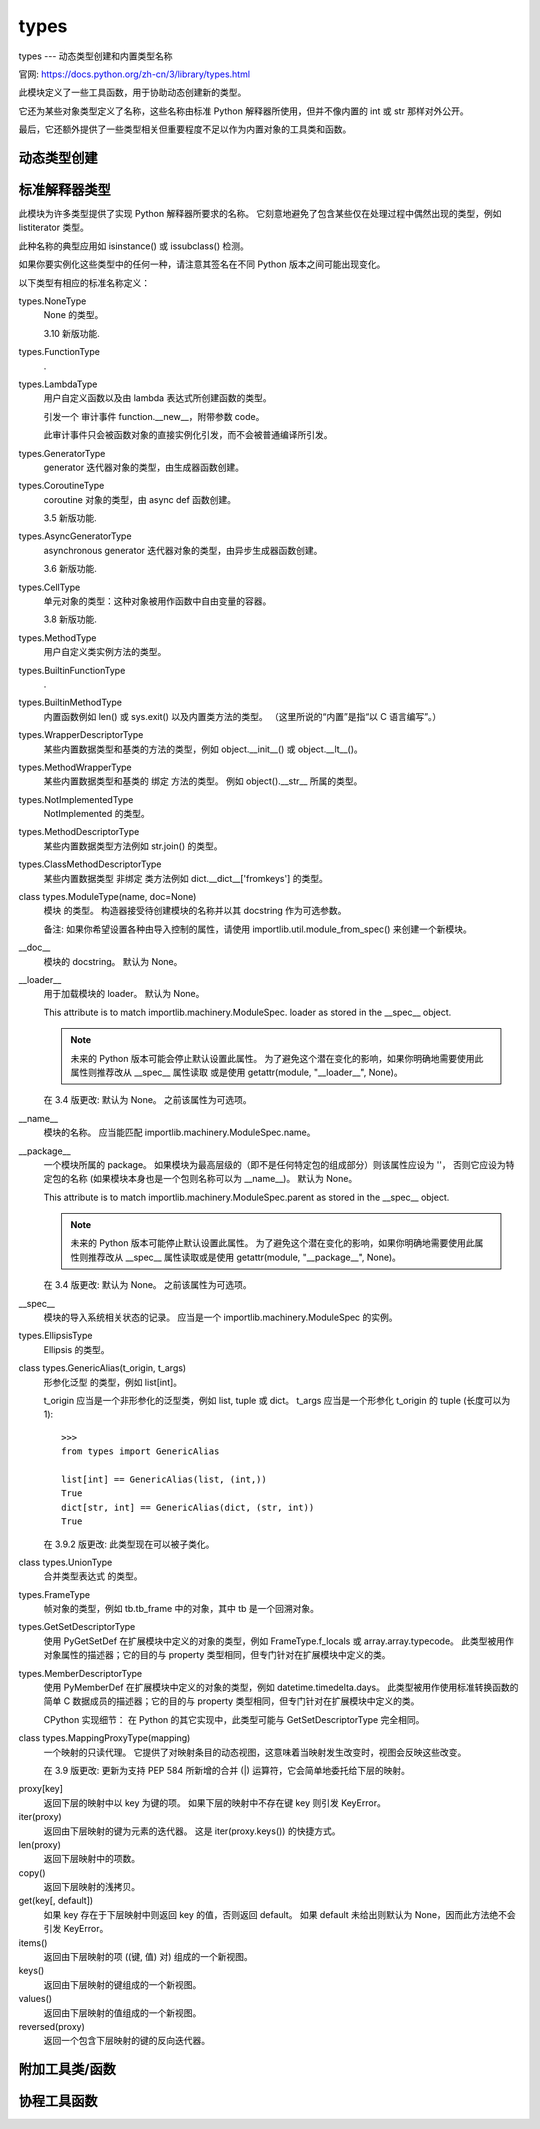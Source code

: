 ====================
types
====================


.. post:: 2023-02-20 22:06:49
  :tags: python, python标准库
  :category: 后端
  :author: YanQue
  :location: CD
  :language: zh-cn


types --- 动态类型创建和内置类型名称

官网: https://docs.python.org/zh-cn/3/library/types.html

此模块定义了一些工具函数，用于协助动态创建新的类型。

它还为某些对象类型定义了名称，这些名称由标准 Python 解释器所使用，但并不像内置的 int 或 str 那样对外公开。

最后，它还额外提供了一些类型相关但重要程度不足以作为内置对象的工具类和函数。

动态类型创建
====================

.. function:: types.new_class(name, bases=(), kwds=None, exec_body=None)

  使用适当的元类动态地创建一个类对象。

  前三个参数是组成类定义头的部件：类名称，基类 (有序排列)，关键字参数 (例如 metaclass)。

  exec_body 参数是一个回调函数，用于填充新创建类的命名空间。
  它应当接受类命名空间作为其唯一的参数并使用类内容直接更新命名空间。
  如果未提供回调函数，则它就等效于传入 lambda ns: None。

  3.3 新版功能.

.. function:: types.prepare_class(name, bases=(), kwds=None)

  计算适当的元类并创建类命名空间。

  参数是组成类定义头的部件：类名称，基类 (有序排列) 以及关键字参数 (例如 metaclass)。

  返回值是一个 3 元组: metaclass, namespace, kwds

  metaclass 是适当的元类，namespace 是预备好的类命名空间而 kwds 是所传入 kwds 参数移除每个 'metaclass' 条目后的已更新副本。 如果未传入 kwds 参数，这将为一个空字典。

  3.3 新版功能.

  在 3.6 版更改: 所返回元组中 namespace 元素的默认值已被改变。 现在当元类没有 __prepare__ 方法时将会使用一个保留插入顺序的映射。

.. function:: types.resolve_bases(bases)

  动态地解析 MRO 条目

  3.7 新版功能.

标准解释器类型
====================

此模块为许多类型提供了实现 Python 解释器所要求的名称。
它刻意地避免了包含某些仅在处理过程中偶然出现的类型，例如 listiterator 类型。

此种名称的典型应用如 isinstance() 或 issubclass() 检测。

如果你要实例化这些类型中的任何一种，请注意其签名在不同 Python 版本之间可能出现变化。

以下类型有相应的标准名称定义：

types.NoneType
  None 的类型。

  3.10 新版功能.
types.FunctionType
  \.
types.LambdaType
  用户自定义函数以及由 lambda 表达式所创建函数的类型。

  引发一个 审计事件 function.__new__，附带参数 code。

  此审计事件只会被函数对象的直接实例化引发，而不会被普通编译所引发。
types.GeneratorType
  generator 迭代器对象的类型，由生成器函数创建。
types.CoroutineType
  coroutine 对象的类型，由 async def 函数创建。

  3.5 新版功能.
types.AsyncGeneratorType
  asynchronous generator 迭代器对象的类型，由异步生成器函数创建。

  3.6 新版功能.

.. function:: class types.CodeType(**kwargs)

  代码对象的类型，例如 compile() 的返回值。

  引发 审计事件 code.__new__ 附带参数 code, filename, name, argcount, posonlyargcount, kwonlyargcount, nlocals, stacksize, flags。

  请注意被审计的参数可能与初始化代码所要求的名称或位置不相匹配。 审计事件只会被代码对象的直接实例化引发，而不会被普通编译所引发。

.. function:: replace(**kwargs)

  返回代码对象的一个副本，使用指定的新字段值。

  3.8 新版功能.

types.CellType
  单元对象的类型：这种对象被用作函数中自由变量的容器。

  3.8 新版功能.
types.MethodType
  用户自定义类实例方法的类型。
types.BuiltinFunctionType
  .
types.BuiltinMethodType
  内置函数例如 len() 或 sys.exit() 以及内置类方法的类型。 （这里所说的“内置”是指“以 C 语言编写”。）
types.WrapperDescriptorType
  某些内置数据类型和基类的方法的类型，例如 object.__init__() 或 object.__lt__()。
types.MethodWrapperType
  某些内置数据类型和基类的 绑定 方法的类型。 例如 object().__str__ 所属的类型。
types.NotImplementedType
  NotImplemented 的类型。
types.MethodDescriptorType
  某些内置数据类型方法例如 str.join() 的类型。
types.ClassMethodDescriptorType
  某些内置数据类型 非绑定 类方法例如 dict.__dict__['fromkeys'] 的类型。
class types.ModuleType(name, doc=None)
  模块 的类型。 构造器接受待创建模块的名称并以其 docstring 作为可选参数。

  备注: 如果你希望设置各种由导入控制的属性，请使用 importlib.util.module_from_spec() 来创建一个新模块。
__doc__
  模块的 docstring。 默认为 None。
__loader__
  用于加载模块的 loader。 默认为 None。

  This attribute is to match importlib.machinery.ModuleSpec.
  loader as stored in the __spec__ object.

  .. note::

    未来的 Python 版本可能会停止默认设置此属性。
    为了避免这个潜在变化的影响，如果你明确地需要使用此属性则推荐改从 __spec__ 属性读取
    或是使用 getattr(module, "__loader__", None)。

  在 3.4 版更改: 默认为 None。 之前该属性为可选项。
__name__
  模块的名称。 应当能匹配 importlib.machinery.ModuleSpec.name。
__package__
  一个模块所属的 package。
  如果模块为最高层级的（即不是任何特定包的组成部分）则该属性应设为 ''，
  否则它应设为特定包的名称 (如果模块本身也是一个包则名称可以为 __name__)。 默认为 None。

  This attribute is to match importlib.machinery.ModuleSpec.parent as stored in the __spec__ object.

  .. note::

    未来的 Python 版本可能停止默认设置此属性。
    为了避免这个潜在变化的影响，如果你明确地需要使用此属性则推荐改从 __spec__ 属性读取或是使用 getattr(module, "__package__", None)。

  在 3.4 版更改: 默认为 None。 之前该属性为可选项。
__spec__
  模块的导入系统相关状态的记录。 应当是一个 importlib.machinery.ModuleSpec 的实例。
types.EllipsisType
  Ellipsis 的类型。
class types.GenericAlias(t_origin, t_args)
  形参化泛型 的类型，例如 list[int]。

  t_origin 应当是一个非形参化的泛型类，例如 list, tuple 或 dict。
  t_args 应当是一个形参化 t_origin 的 tuple (长度可以为 1)::

    >>>
    from types import GenericAlias

    list[int] == GenericAlias(list, (int,))
    True
    dict[str, int] == GenericAlias(dict, (str, int))
    True

  在 3.9.2 版更改: 此类型现在可以被子类化。
class types.UnionType
  合并类型表达式 的类型。

.. function:: class types.TracebackType(tb_next, tb_frame, tb_lasti, tb_lineno)

  The type of traceback objects such as found in sys.exception().__traceback__.

types.FrameType
  帧对象的类型，例如 tb.tb_frame 中的对象，其中 tb 是一个回溯对象。
types.GetSetDescriptorType
  使用 PyGetSetDef 在扩展模块中定义的对象的类型，例如 FrameType.f_locals 或 array.array.typecode。
  此类型被用作对象属性的描述器；它的目的与 property 类型相同，但专门针对在扩展模块中定义的类。
types.MemberDescriptorType
  使用 PyMemberDef 在扩展模块中定义的对象的类型，例如 datetime.timedelta.days。
  此类型被用作使用标准转换函数的简单 C 数据成员的描述器；它的目的与 property 类型相同，但专门针对在扩展模块中定义的类。

  CPython 实现细节： 在 Python 的其它实现中，此类型可能与 GetSetDescriptorType 完全相同。
class types.MappingProxyType(mapping)
  一个映射的只读代理。 它提供了对映射条目的动态视图，这意味着当映射发生改变时，视图会反映这些改变。

  在 3.9 版更改: 更新为支持 PEP 584 所新增的合并 (|) 运算符，它会简单地委托给下层的映射。

.. function:: key in proxy

  如果下层的映射中存在键 key 则返回 True，否则返回 False。

proxy[key]
  返回下层的映射中以 key 为键的项。 如果下层的映射中不存在键 key 则引发 KeyError。
iter(proxy)
  返回由下层映射的键为元素的迭代器。 这是 iter(proxy.keys()) 的快捷方式。
len(proxy)
  返回下层映射中的项数。
copy()
  返回下层映射的浅拷贝。
get(key[, default])
  如果 key 存在于下层映射中则返回 key 的值，否则返回 default。
  如果 default 未给出则默认为 None，因而此方法绝不会引发 KeyError。
items()
  返回由下层映射的项 ((键, 值) 对) 组成的一个新视图。
keys()
  返回由下层映射的键组成的一个新视图。
values()
  返回由下层映射的值组成的一个新视图。
reversed(proxy)
  返回一个包含下层映射的键的反向迭代器。

附加工具类/函数
====================

.. function:: class types.SimpleNamespace

  一个简单的 object 子类，提供了访问其命名空间的属性，以及一个有意义的 repr。

  不同于 object，对于 SimpleNamespace 你可以添加和移除属性。 如果一个 SimpleNamespace 对象使用关键字参数进行初始化，这些参数会被直接加入下层命名空间。

  此类型大致等价于以下代码::

    class SimpleNamespace:
        def __init__(self, /, **kwargs):
            self.__dict__.update(kwargs)

        def __repr__(self):
            items = (f"{k}={v!r}" for k, v in self.__dict__.items())
            return "{}({})".format(type(self).__name__, ", ".join(items))

        def __eq__(self, other):
            if isinstance(self, SimpleNamespace) and isinstance(other, SimpleNamespace):
              return self.__dict__ == other.__dict__
            return NotImplemented

  SimpleNamespace 可被用于替代 class NS: pass。 但是，对于结构化记录类型则应改用 namedtuple()。

  在 3.9 版更改: repr 中的属性顺序由字母顺序改为插入顺序 (类似 dict)。

.. function:: types.DynamicClassAttribute(fget=None, fset=None, fdel=None, doc=None)

  在类上访问 __getattr__ 的路由属性。

  这是一个描述器，用于定义通过实例与通过类访问时具有不同行为的属性。 当实例访问时保持正常行为，但当类访问属性时将被路由至类的 __getattr__ 方法；这是通过引发 AttributeError 来完成的。

  这允许有在实例上激活的特性属性，同时又有在类上的同名虚拟属性 (一个例子请参见 enum.Enum)。

协程工具函数
====================

.. function:: types.coroutine(gen_func)

  This function transforms a generator function into a coroutine function which returns a generator-based coroutine.
  The generator-based coroutine is still a generator iterator,
  but is also considered to be a coroutine object and is awaitable.
  However, it may not necessarily implement the __await__() method.

  如果 gen_func 是一个生成器函数，它将被原地修改为异步生成器函数。

  如果 gen_func 不是一个生成器函数，则它会被包装。 如果它返回一个 collections.abc.Generator 的实例，该实例将被包装在一个 awaitable 代理对象中。 所有其他对象类型将被原样返回。

  3.5 新版功能.




